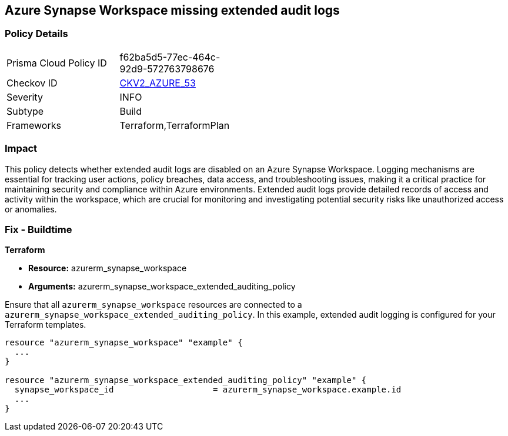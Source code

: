 
== Azure Synapse Workspace missing extended audit logs

=== Policy Details

[width=45%]
[cols="1,1"]
|===
|Prisma Cloud Policy ID
| f62ba5d5-77ec-464c-92d9-572763798676

|Checkov ID
| https://github.com/bridgecrewio/checkov/blob/main/checkov/terraform/checks/graph_checks/azure/SynapseWorkspaceHasExtendedAuditLogs.yaml[CKV2_AZURE_53]

|Severity
|INFO

|Subtype
|Build

|Frameworks
|Terraform,TerraformPlan

|===

=== Impact
This policy detects whether extended audit logs are disabled on an Azure Synapse Workspace. Logging mechanisms are essential for tracking user actions, policy breaches, data access, and troubleshooting issues, making it a critical practice for maintaining security and compliance within Azure environments. Extended audit logs provide detailed records of access and activity within the workspace, which are crucial for monitoring and investigating potential security risks like unauthorized access or anomalies.

=== Fix - Buildtime

*Terraform*

* *Resource:* azurerm_synapse_workspace
* *Arguments:* azurerm_synapse_workspace_extended_auditing_policy

Ensure that all `azurerm_synapse_workspace` resources are connected to a `azurerm_synapse_workspace_extended_auditing_policy`. In this example, extended audit logging is configured for your Terraform templates.

[source,go]
----
resource "azurerm_synapse_workspace" "example" {
  ...
}

resource "azurerm_synapse_workspace_extended_auditing_policy" "example" {
  synapse_workspace_id                    = azurerm_synapse_workspace.example.id
  ...
}
----

